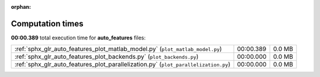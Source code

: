 
:orphan:

.. _sphx_glr_auto_features_sg_execution_times:

Computation times
=================
**00:00.389** total execution time for **auto_features** files:

+-------------------------------------------------------------------------------------+-----------+--------+
| :ref:`sphx_glr_auto_features_plot_matlab_model.py` (``plot_matlab_model.py``)       | 00:00.389 | 0.0 MB |
+-------------------------------------------------------------------------------------+-----------+--------+
| :ref:`sphx_glr_auto_features_plot_backends.py` (``plot_backends.py``)               | 00:00.000 | 0.0 MB |
+-------------------------------------------------------------------------------------+-----------+--------+
| :ref:`sphx_glr_auto_features_plot_parallelization.py` (``plot_parallelization.py``) | 00:00.000 | 0.0 MB |
+-------------------------------------------------------------------------------------+-----------+--------+
